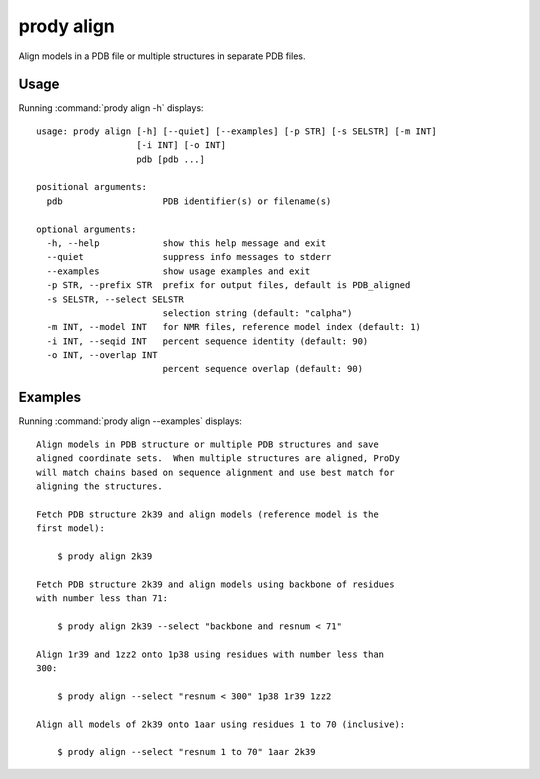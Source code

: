 .. _prody-align:

*******************************************************************************
prody align
*******************************************************************************

Align models in a PDB file or multiple structures in separate PDB files.

Usage
===============================================================================

Running :command:`prody align -h` displays::

  usage: prody align [-h] [--quiet] [--examples] [-p STR] [-s SELSTR] [-m INT]
                     [-i INT] [-o INT]
                     pdb [pdb ...]
  
  positional arguments:
    pdb                   PDB identifier(s) or filename(s)
  
  optional arguments:
    -h, --help            show this help message and exit
    --quiet               suppress info messages to stderr
    --examples            show usage examples and exit
    -p STR, --prefix STR  prefix for output files, default is PDB_aligned
    -s SELSTR, --select SELSTR
                          selection string (default: "calpha")
    -m INT, --model INT   for NMR files, reference model index (default: 1)
    -i INT, --seqid INT   percent sequence identity (default: 90)
    -o INT, --overlap INT
                          percent sequence overlap (default: 90)

Examples
===============================================================================

Running :command:`prody align --examples` displays::

  Align models in PDB structure or multiple PDB structures and save
  aligned coordinate sets.  When multiple structures are aligned, ProDy
  will match chains based on sequence alignment and use best match for
  aligning the structures.
  
  Fetch PDB structure 2k39 and align models (reference model is the
  first model):
  
      $ prody align 2k39
  
  Fetch PDB structure 2k39 and align models using backbone of residues
  with number less than 71:
  
      $ prody align 2k39 --select "backbone and resnum < 71"
  
  Align 1r39 and 1zz2 onto 1p38 using residues with number less than
  300:
  
      $ prody align --select "resnum < 300" 1p38 1r39 1zz2
  
  Align all models of 2k39 onto 1aar using residues 1 to 70 (inclusive):
  
      $ prody align --select "resnum 1 to 70" 1aar 2k39
  
